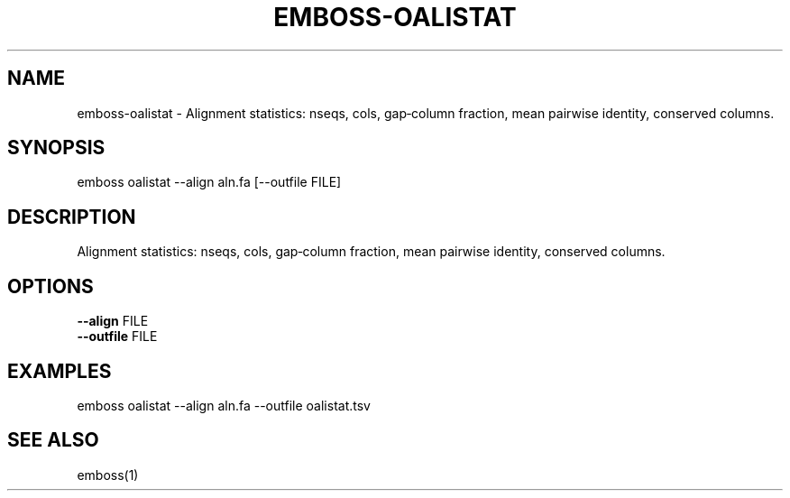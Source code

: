 .TH EMBOSS-OALISTAT 1 "2025-10-23" "embossers 0.1.28" "User Commands"
.SH NAME
emboss-oalistat \- Alignment statistics: nseqs, cols, gap‑column fraction, mean pairwise identity, conserved columns.
.SH SYNOPSIS
emboss oalistat --align aln.fa [--outfile FILE]

.SH DESCRIPTION
Alignment statistics: nseqs, cols, gap‑column fraction, mean pairwise identity, conserved columns.
.SH OPTIONS
.TP
\fB--align\fR FILE
.TP
\fB--outfile\fR FILE

.SH EXAMPLES
.TP
emboss oalistat --align aln.fa --outfile oalistat.tsv
.SH SEE ALSO
emboss(1)
